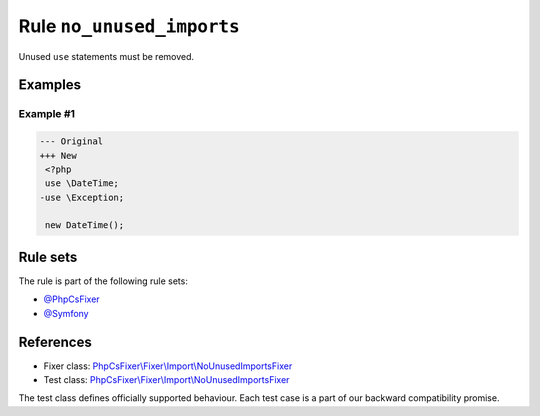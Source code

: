 ==========================
Rule ``no_unused_imports``
==========================

Unused ``use`` statements must be removed.

Examples
--------

Example #1
~~~~~~~~~~

.. code-block:: diff

   --- Original
   +++ New
    <?php
    use \DateTime;
   -use \Exception;

    new DateTime();

Rule sets
---------

The rule is part of the following rule sets:

- `@PhpCsFixer <./../../ruleSets/PhpCsFixer.rst>`_
- `@Symfony <./../../ruleSets/Symfony.rst>`_

References
----------

- Fixer class: `PhpCsFixer\\Fixer\\Import\\NoUnusedImportsFixer <./../../../src/Fixer/Import/NoUnusedImportsFixer.php>`_
- Test class: `PhpCsFixer\\Fixer\\Import\\NoUnusedImportsFixer <./../../../tests/Fixer/Import/NoUnusedImportsFixerTest.php>`_

The test class defines officially supported behaviour. Each test case is a part of our backward compatibility promise.
